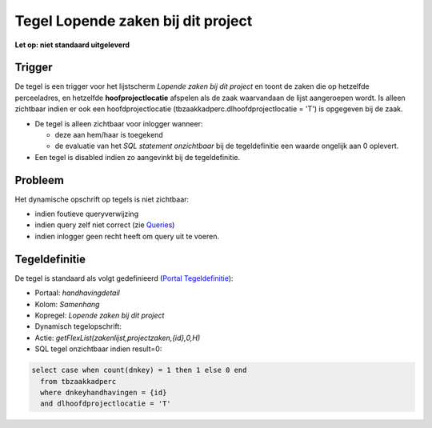 Tegel Lopende zaken bij dit project
===================================

**Let op: niet standaard uitgeleverd**

Trigger
-------

De tegel is een trigger voor het lijstscherm *Lopende zaken bij dit
project* en toont de zaken die op hetzelfde perceeladres, en hetzelfde
**hoofprojectlocatie** afspelen als de zaak waarvandaan de lijst
aangeroepen wordt. Is alleen zichtbaar indien er ook een
hoofdprojectlocatie (tbzaakkadperc.dlhoofdprojectlocatie = 'T') is
opgegeven bij de zaak.

-  De tegel is alleen zichtbaar voor inlogger wanneer:

   -  deze aan hem/haar is toegekend
   -  de evaluatie van het *SQL statement onzichtbaar* bij de
      tegeldefinitie een waarde ongelijk aan 0 oplevert.

-  Een tegel is disabled indien zo aangevinkt bij de tegeldefinitie.

Probleem
--------

Het dynamische opschrift op tegels is niet zichtbaar:

-  indien foutieve queryverwijzing
-  indien query zelf niet correct (zie
   `Queries </docs/instellen_inrichten/queries.md>`__)
-  indien inlogger geen recht heeft om query uit te voeren.

Tegeldefinitie
--------------

De tegel is standaard als volgt gedefinieerd (`Portal
Tegeldefinitie </docs/instellen_inrichten/portaldefinitie/portal_tegel.md>`__):

-  Portaal: *handhavingdetail*
-  Kolom: *Samenhang*
-  Kopregel: *Lopende zaken bij dit project*
-  Dynamisch tegelopschrift:
-  Actie: *getFlexList(zakenlijst,projectzaken,{id},0,H)*
-  SQL tegel onzichtbaar indien result=0:

.. code:: sql

   select case when count(dnkey) = 1 then 1 else 0 end
     from tbzaakkadperc
     where dnkeyhandhavingen = {id}
     and dlhoofdprojectlocatie = 'T'
